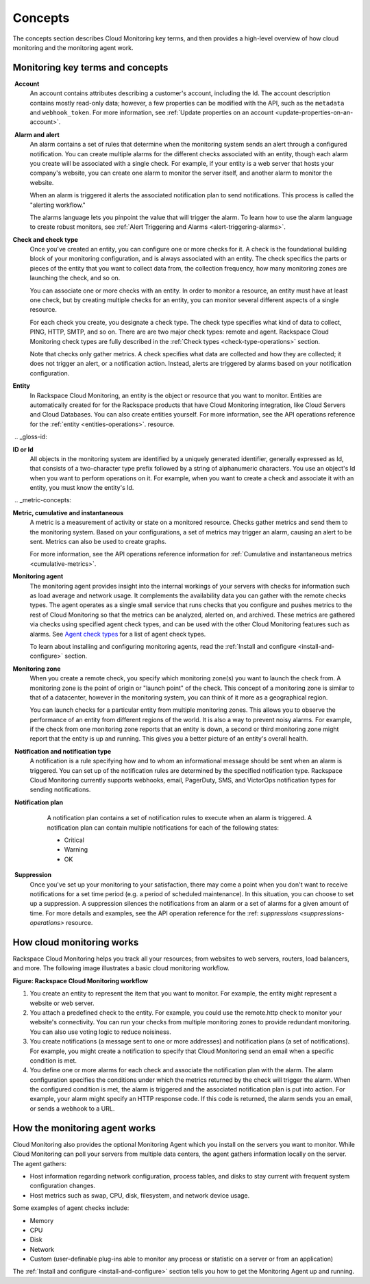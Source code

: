 .. _concepts:

Concepts
--------
The concepts section describes Cloud Monitoring key terms, and then
provides a high-level overview of how cloud monitoring and the
monitoring agent work.

.. _key-terms-and-concepts:

Monitoring key terms and concepts
~~~~~~~~~~~~~~~~~~~~~~~~~~~~~~~~~~

.. _account-def:

 **Account**
    An account contains attributes describing a customer's account,
    including the Id. The account description contains mostly read-only
    data; however, a few properties can be modified with the API, such
    as the ``metadata`` and ``webhook_token``. For more information, see
    :ref:`Update properties on an account <update-properties-on-an-account>`.

.. _alarm-and-alerts-def:

 **Alarm and alert**
    An alarm contains a set of rules that determine when the monitoring
    system sends an alert through a configured notification. You can
    create multiple alarms for the different checks associated with an
    entity, though each alarm you create will be associated with a
    single check. For example, if your entity is a web server that hosts
    your company's website, you can create one alarm to monitor the
    server itself, and another alarm to monitor the website.

    When an alarm is triggered it alerts the associated notification
    plan to send notifications. This process is called the "alerting
    workflow."

    The alarms language lets you pinpoint the value that will trigger
    the alarm. To learn how to use the alarm language to create robust
    monitors, see :ref:`Alert Triggering and Alarms <alert-triggering-alarms>`.

.. _check-and-check-types-def:

**Check and check type**
    Once you've created an entity, you can configure one or more checks
    for it. A check is the foundational building block of your
    monitoring configuration, and is always associated with an entity.
    The check specifics the parts or pieces of the entity that you want
    to collect data from, the collection frequency, how many monitoring
    zones are launching the check, and so on.

    You can associate one or more checks with an entity. In order to
    monitor a resource, an entity must have at least one check, but by
    creating multiple checks for an entity, you can monitor several
    different aspects of a single resource.

    For each check you create, you designate a check type. The check
    type specifies what kind of data to collect, PING, HTTP, SMTP, and
    so on. There are are two major check types: remote and agent.
    Rackspace Cloud Monitoring check types are fully described in the
    :ref:`Check types <check-type-operations>` section.

    Note that checks only gather metrics. A check specifies what data
    are collected and how they are collected; it does not trigger an
    alert, or a notification action. Instead, alerts are triggered by
    alarms based on your notification configuration.

.. _entity-concept:
 
**Entity**
    In Rackspace Cloud Monitoring, an entity is the object or resource
    that you want to monitor. Entities are automatically created for for
    the Rackspace products that have Cloud Monitoring integration, like
    Cloud Servers and Cloud Databases. You can also create entities
    yourself. For more information, see the API operations reference for the
    :ref:`entity <entities-operations>`.
    resource.

 .. _gloss-id:
 
**ID or Id**
    All objects in the monitoring system are identified by a uniquely
    generated identifier, generally expressed as Id, that consists of a
    two-character type prefix followed by a string of alphanumeric
    characters. You use an object's Id when you want to perform
    operations on it. For example, when you want to create a check and
    associate it with an entity, you must know the entity's Id.

 .. _metric-concepts:
 
**Metric, cumulative and instantaneous**
    A metric is a measurement of activity or state on a monitored
    resource. Checks gather metrics and send them to the monitoring
    system. Based on your configurations, a set of metrics may trigger
    an alarm, causing an alert to be sent. Metrics can also be used to
    create graphs.

    For more information, see the API operations reference information for 
    :ref:`Cumulative and instantaneous metrics <cumulative-metrics>`.

.. _monitoring-agent-concept:
  
**Monitoring agent**
    The monitoring agent provides insight into the internal workings of
    your servers with checks for information such as load average and
    network usage. It complements the availability data you can gather
    with the remote checks types. The agent operates as a single small
    service that runs checks that you configure and pushes metrics to
    the rest of Cloud Monitoring so that the metrics can be analyzed,
    alerted on, and archived. These metrics are gathered via checks
    using specified agent check types, and can be used with the other
    Cloud Monitoring features such as alarms. See `Agent check
    types <check-type-operations>`_ for a list of agent check types.
    
    To learn about installing and configuring monitoring agents, read the 
    :ref:`Install and configure <install-and-configure>` section.

.. _zones:
 
**Monitoring zone**
    When you create a remote check, you specify which monitoring zone(s)
    you want to launch the check from. A monitoring zone is the point of
    origin or "launch point" of the check. This concept of a monitoring
    zone is similar to that of a datacenter, however in the monitoring
    system, you can think of it more as a geographical region.

    You can launch checks for a particular entity from multiple monitoring zones. This
    allows you to observe the performance of an entity from different regions of the
    world. It is also a way to prevent noisy alarms. For example, if the check from one
    monitoring zone reports that an entity is down, a second or third monitoring
    zone might report that the entity is up and running. This gives you a better picture
    of an entity's overall health.

.. _notification-and-notification-types:

 **Notification and notification type**
    A notification is a rule specifying how and to whom an informational
    message should be sent when an alarm is triggered. You can set up
    of the notification rules are determined by the specified
    notification type. Rackspace Cloud Monitoring currently supports
    webhooks, email, PagerDuty, SMS, and VictorOps notification types
    for sending notifications.

.. _notify-plan-def:

 **Notification plan**
    A notification plan contains a set of notification rules to execute
    when an alarm is triggered. A notification plan can contain multiple
    notifications for each of the following states:

    -  Critical

    -  Warning

    -  OK

 .. _gloss-suppress:

 **Suppression**
    Once you've set up your monitoring to your satisfaction, there may
    come a point when you don't want to receive notifications for a set
    time period (e.g. a period of scheduled maintenance). In this
    situation, you can choose to set up a suppression. A suppression
    silences the notifications from an alarm or a set of alarms for a
    given amount of time. For more details and examples, see the API operation
    reference for the :ref: `suppressions <suppressions-operations>` resource.



.. _how-cloud-monitoring-works:

How cloud monitoring works
~~~~~~~~~~~~~~~~~~~~~~~~~~

Rackspace Cloud Monitoring helps you track all your resources; from
websites to web servers, routers, load balancers, and more. The
following image illustrates a basic cloud monitoring workflow.
 
**Figure: Rackspace Cloud Monitoring workflow**

.. image::  _images/Rackspace_monitor_svc_image6.png
    :alt: Rackspace Cloud Monitoring workflow

#. You create an entity to represent the item that you want to monitor.
   For example, the entity might represent a website or web server.

#. You attach a predefined check to the entity. For example, you could
   use the remote.http check to monitor your website's connectivity. You
   can run your checks from multiple monitoring zones to provide
   redundant monitoring. You can also use voting logic to reduce
   noisiness.

#. You create notifications (a message sent to one or more addresses)
   and notification plans (a set of notifications). For example, you
   might create a notification to specify that Cloud Monitoring send an
   email when a specific condition is met.

#. You define one or more alarms for each check and associate the
   notification plan with the alarm. The alarm configuration specifies
   the conditions under which the metrics returned by the check will
   trigger the alarm. When the configured condition is met, the alarm is
   triggered and the associated notification plan is put into action.
   For example, your alarm might specify an HTTP response code. If this
   code is returned, the alarm sends you an email, or sends a webhook to
   a URL.


 .. _agent-works:

How the monitoring agent works
~~~~~~~~~~~~~~~~~~~~~~~~~~~~~~

Cloud Monitoring also provides the optional Monitoring Agent which you
install on the servers you want to monitor. While Cloud Monitoring can
poll your servers from multiple data centers, the agent gathers
information locally on the server. The agent gathers:

-  Host information regarding network configuration, process tables, and
   disks to stay current with frequent system configuration changes.

-  Host metrics such as swap, CPU, disk, filesystem, and network device
   usage.

Some examples of agent checks include:

-  Memory

-  CPU

-  Disk

-  Network

-  Custom (user-definable plug-ins able to monitor any process or
   statistic on a server or from an application)

The :ref:`Install and configure <install-and-configure>` section tells you how
to get the Monitoring Agent up and running.
